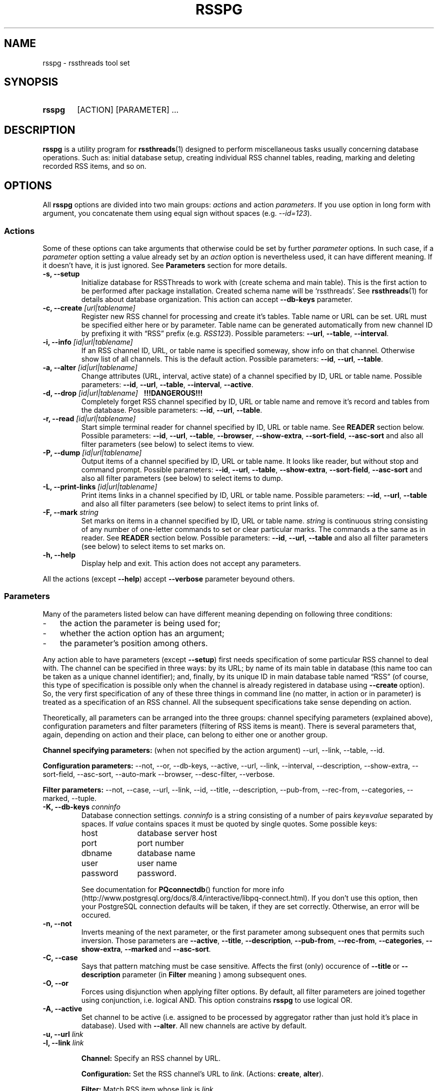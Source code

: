 .\"
.\" Copyright (C) 2010-2011  Serge V. Baumer
.\" 
.\" This program is free software: you can redistribute it and/or modify
.\" it under the terms of the GNU General Public License as published by
.\" the Free Software Foundation, version 3 of the License.
.\" 
.\" This program is distributed in the hope that it will be useful,
.\" but WITHOUT ANY WARRANTY; without even the implied warranty of
.\" MERCHANTABILITY or FITNESS FOR A PARTICULAR PURPOSE.  See the
.\" GNU General Public License for more details.
.\" 
.\" You should have received a copy of the GNU General Public License
.\" along with this program.  If not, see <http://www.gnu.org/licenses/>.
.\"
.TH RSSPG 1 "Copyright \(co Serge V. Baumer" "RSS Threads" "RSS Threads"
.SH NAME
rsspg \- rssthreads tool set
.SH SYNOPSIS
.HP 
.B rsspg
[ACTION] [PARAMETER] ...
.SH DESCRIPTION
.B rsspg
is a utility program for
.BR rssthreads (1)
designed to perform miscellaneous tasks
usually concerning database operations.
Such as: initial database setup,
creating individual RSS channel tables,
reading, marking and deleting recorded RSS items,
and so on.
.SH OPTIONS
All
.B rsspg
options 
are divided into two main groups:
.IR actions\  and\ action\  parameters .
If you use option in long form with argument,
you concatenate them using equal sign without spaces (e.g.
.IR \-\-id=123 ).
.SS Actions
Some of these options can take arguments that otherwise could be set
by further
.I parameter
options.
In such case, if a
.I parameter
option setting a value already set by an
.I action
option is nevertheless used, it can have different meaning.
If it doesn't have, it is just ignored.
See
.B Parameters
section for more details.
.TP
.B \-s, \-\-setup
Initialize database for RSSThreads to work with
(create schema and main table).
This is the first action to be performed
after package installation.
Created schema name will be `rssthreads'.
See
.BR rssthreads (1)
for details about database organization.
This action can accept 
.B \-\-db\-keys
parameter.
.TP
.BI "\-c, \-\-create " [url|tablename]
Register new RSS channel for processing and create it's tables.
Table name or URL can be set.
URL must be specified either here or by parameter.
Table name can be generated automatically from new channel ID
by prefixing it with \*(lqRSS\*(rq prefix (e.g.
.IR RSS123 ).
Possible parameters:
.BR \-\-url , " \-\-table" , " \-\-interval" .
.TP
.BI "\-i, \-\-info " [id|url|tablename]
If an RSS channel ID, URL, or table name is specified someway,
show info on that channel.
Otherwise show list of all channels.
This is the default action.
Possible parameters:
.BR \-\-id ,\  \-\-url ,\  \-\-table .
.TP
.BI "\-a, \-\-alter " [id|url|tablename]
Change attributes (URL, interval, active state)
of a channel specified by ID, URL or table name.
Possible parameters:
.BR \-\-id ,\  \-\-url ,\  \-\-table ,\  \-\-interval ,\  \-\-active .
.TP
.BI "\-d, \-\-drop " [id|url|tablename] "\ \ \ !!!DANGEROUS!!!"
Completely forget RSS channel specified by ID, URL or table name
and remove it's record and tables from the database.
Possible parameters:
.BR \-\-id ,\  \-\-url ,\  \-\-table .
.TP
.BI "-r, --read " [id|url|tablename]
Start simple terminal reader for channel
specified by ID, URL or table name.
See
.B READER
section below.
Possible parameters:
.BR \-\-id ,\  \-\-url ,\  \-\-table ,\  \-\-browser ,
.BR \-\-show\-extra ,\  \-\-sort\-field ,\  \-\-asc\-sort
and also all filter parameters (see below)
to select items to view.
.TP
.BI "\-P, \-\-dump " [id|url|tablename]
Output items of a channel specified by ID, URL or table name.
It looks like reader, but without stop and command prompt.
Possible parameters:
.BR \-\-id ,\  \-\-url ,\  \-\-table ,
.BR \-\-show\-extra ,\  \-\-sort\-field ,\  \-\-asc\-sort
and also all filter parameters (see below)
to select items to dump.
.TP
.BI "\-L, \-\-print\-links " [id|url|tablename]
Print items links in a channel specified by ID, URL or table name.
Possible parameters:
.BR \-\-id ,\  \-\-url ,\  \-\-table 
and also all filter parameters (see below)
to select items to print links of.
.TP
.BI "\-F, \-\-mark " string
Set marks on items in a channel specified by ID, URL or table name.
.I string
is continuous string consisting of any number of
one-letter commands to set or clear particular marks.
The commands a the same as in reader. See
.B READER
section below.
Possible parameters:
.BR \-\-id ,\  \-\-url ,\  \-\-table
and also all filter parameters (see below)
to select items to set marks on.
.TP
.B \-h, \-\-help
Display help and exit.
This action does not accept any parameters.
.P
All the actions (except
.BR \-\-help )
accept
.B --verbose
parameter beyound others.
.SS Parameters
Many of the parameters listed below can have different meaning
depending on following three conditions:
.IP \- 3
the action the parameter is being used for;
.IP \- 3
whether the action option has an argument;
.IP \- 3
the parameter's position among others.
.P
Any action able to have parameters (except
.BR \-\-setup ) 
first needs specification
of some particular RSS channel to deal with.
The channel can be specified in three ways:
by its URL; by name of its main table in database
(this name too can be taken as a unique channel identifier);
and, finally, by its unique ID in main database table named \*(lqRSS\*(rq
(of course, this type of specification is possible
only when the channel is already registered in database using
.BR \-\-create\  option).
So, the very first specification of any of these three things
in command line (no matter, in action or in parameter)
is treated as a specification of an RSS channel.
All the subsequent specifications take sense depending on action.
.P
Theoretically, all parameters can be arranged into the three groups:
channel specifying parameters (explained above),
configuration parameters and filter parameters
(filtering of RSS items is meant).
There is several parameters that, again,
depending on action and their place, 
can belong to either one or another group.
.P
.B Channel specifying parameters:
(when not specified by the action argument)
\-\-url,
\-\-link,
\-\-table,
\-\-id.
.P
.B Configuration parameters:
\-\-not,
\-\-or,
\-\-db\-keys,
\-\-active,
\-\-url,
\-\-link,
\-\-interval,
\-\-description,
\-\-show\-extra,
\-\-sort\-field,
\-\-asc\-sort,
\-\-auto\-mark
\-\-browser,
\-\-desc\-filter,
\-\-verbose.
.P
.B Filter parameters:
\-\-not,
\-\-case,
\-\-url,
\-\-link,
\-\-id,
\-\-title,
\-\-description,
\-\-pub-from,
\-\-rec\-from,
\-\-categories,
\-\-marked,
\-\-tuple.
.TP
.BI "\-K, \-\-db\-keys " conninfo
Database connection settings.
.I conninfo
is a string consisting of a number of pairs
.IB key = value
separated by spaces.
If
.I value
contains spaces
it must be quoted by single quotes.
Some possible keys:
.RS
.IP host 10
database server host
.IP port 10
port number
.IP dbname 10
database name
.IP user 10
user name
.IP password 10
password.
.P
See documentation for
.BR PQconnectdb ()
function for more info
(http://www.postgresql.org/docs/8.4/interactive/libpq-connect.html).
If you don't use this option,
then your PostgreSQL connection defaults will be taken,
if they are set correctly.
Otherwise, an error will be occured.
.RE
.TP
.B -n, --not
Inverts meaning of the next parameter,
or the first parameter among subsequent ones
that permits such inversion.
Those parameters are 
.BR \-\-active ,
.BR \-\-title ,
.BR \-\-description ,
.BR \-\-pub\-from ,
.BR \-\-rec\-from ,
.BR \-\-categories ,
.BR \-\-show\-extra ,
.BR \-\-marked\  and
.BR \-\-asc\-sort .
.TP
.B \-C, \-\-case
Says that pattern matching must be case sensitive.
Affects the first (only) occurence of
.BR \-\-title\  or\  \-\-description
parameter (in
.B Filter
meaning ) among subsequent ones.
.TP
.B \-O, \-\-or
Forces using disjunction when applying filter options.
By default,
all filter parameters are joined together using conjunction,
i.e. logical AND.
This option constrains 
.B rsspg
to use logical OR.
.TP
.B \-A, \-\-active
Set channel to be active
(i.e. assigned to be processed by aggregator
rather than just hold it's place in database).
Used with
.BR \-\-alter .
All new channels are active by default.
.TP
.BI "\-u, \-\-url " link
.TQ
.BI "\-l, \-\-link " link
.RS
.P
.B Channel:
Specify an RSS channel by URL.
.P
.B Configuration:
Set the RSS channel's URL to 
.IR link .
.RB (Actions:\  create ,\  alter ).
.P
.B Filter:
Match RSS item whose link is
.IR link .
.RE
.TP
.BI "\-p, \-\-table " tablename
.RS
.P
.B Channel:
Specify an RSS channel by URL.
.PP
.B Configuration:
Set RSS channel's table name to
.IR table .
.RB (Actions:\  create ,\  alter ).
.RE
.TP
.BI "\-I, \-\-id " ID [, ID... ]
.RS
.P
.B Channel:
Specify an RSS channel by ID.
.P
.B Filter:
Match item(s) with these ID(s).
.RE
.TP
.BI "\-n, \-\-interval " interval
set interval between single channel transfers (downloads);
.I interval
is in the form of number of seconds, or \*(lqhh:mm:ss\*(rq,
or any form possible for PostgreSQL
.B interval
data type.
.RB (Actions:\  create ,\  alter ).
.TP
.BI "\-T, \-\-description " string
.RS
.P
.B Configuration:
Give RSS channel description.
.RB (Actions:\  create ,\  alter ).
.P
.B Filter:
Match RSS items whose description field matches the regular expression
.IR string .
.RE
.TP
.BI "\-t, \-\-title " regexp
Match RSS items whose title matches the regular expression
.IR regexp .
.TP
.BI "\-U, \-\-pub\-from " date
Match RSS items having the publication date the same or later than
.IR date .
If this option is inverted by
.BR \-\-not ,
match items having the date earlier than
.IR date .
.I date
can include time and is in form suitable for PostgreSQL
.B timestamp
data type.
.TP
.BI "\-R, \-\-rec\-from " date
Match RSS items having record date
(the date when they have been recorded into the database)
the same or later than
.IR date .
If this option is inverted by
.BR \-\-not ,
match items having the date earlier than
.IR date .
.I date
can include time and is in form suitable for PostgreSQL
.B timestamp
data type.
.TP
.BI "\-g, \-\-categories " category [, category... ]
Match RSS items that have specified category (categories).
.TP
.BI "\-m, \-\-marked " marks
Match RSS items that are marked by specified marks.
.I marks
is set of one-character keys designating that marks.
Possible keys are: 
.B r
for Read,
.B p
for Primary,
.B s
for Secondary, and
.B d
for Delete marks.
.TP
.BI "\-f, \-\-sort\-field " field
Sort output RSS items by
.IR field .
Fields are:
.BR ID ,
.BR Link ,
.BR Title ,
.BR Description ,
.BR PubDate ,
.BR RecDate ,
.BR GUID .
The default is
.BR PubDate .
(Actions:
.BR read ,
.BR dump ,
.BR print\-links ,
.BR mark ).
.TP
.B "\-o, \-\-asc\-sort "
Use ascending sort order (the default is descending).
(Actions:
.BR read ,
.BR dump ,
.BR print\-links ,
.BR mark ).
.TP
.BI "\-e, \-\-tuple " number
Select only one RSS item 
from all the multitude of items matching given filter,
sorted and ready to output.
.I number
is not an ID but position,
from 1 to number of items in the prepared set.
(Actions:
.BR read ,
.BR dump ,
.BR print\-links ,
.BR mark ).
.TP
.B \-x, \-\-show\-extra
Show \*(lqextra elements\*(rq
(See
.B Item Representation
section).
(Actions:
.BR read ,
.BR dump ).
.TP
.B \-M, \-\-auto\-mark
Set Read mark automatically.
This is default behavior.
To forbid it use
.B \-\-not
before this option.
(Actions:
.BR read ).
.TP
.BI "\-B, \-\-browser " cmdline
Set command line the browser program must be started with from
the reader.
.I cmdline
must contain 
.B %s
pattern at the place where RSS item link is to be inserted.
This parameter overrides
.B RSSTH_BROWSER
environment variable.
The default commandline is \*(lqlynx '%s'\*(rq.
.TP
.BI "\-D, \-\-desc\-filter [" cmdline ]
Run description element text of each RSS item
through a pipe with a shell command
.I cmdline
before output.
This command abolishes default built\-in word\-wrapping of description text.
Pipe is useful, for example, for stripping HTML tags, 
or formatting HTML (i.e. with 
.BR w3m (1)
console pager/browser in \*(lqdump\*(rq mode), etc.
If
.I cmdline
is omitted, the value can be taken from
.B RSSTH_DESCFILTER
environment variable if one is set.
Otherwise, the command line will be \*(lqcat\*(rq.
(Actions:
.BR read ,
.BR dump ).
.TP
.BI "\-v, \-\-verbose " number
Set verbosity level.
.I number
is one of:
.RS
.IP 0
default
.IP 1
verbose
.IP 2
debug output
.RE
.SH READER
Reader that can be started with
.B rsspg --read
command is tty-style reader.
RSS items go sequentially one-by-one.
After each item displayed,
the program and displays command prompt and waits for input.
.SS Item Representation
.EX
[ \fIID\fP ] \fItitle\fP

DATE: \fIpublication date\fP
CATEGORIES: \fIlist of categories\fP
\fIlink\fP

\fIdescription\fP

GUID: \fI<guid> element\fP
\fIextra elements in form \*(lqname: content\*(rq (optional)\fP

MARKS: \fImarks if any\fP
\fIrecording_date\fP   \fIitem_position\fP/\fInumber_of_items\fP  \fIreverse\fP
: \fI(command prompt)\fP
.EE
.SS Commands
First, you can simply press
.I Enter
on command prompt to proceed to the next item.
Command line consists of any number of commands.
Single command represented by single character
(case is taken into account).
Spaces are ignored.
After you press
.I Enter
commands are executed in turn from left to right,
(except
.BR - " and " +
commands which are executed after others)
and then the next item will be printed.
Numeric equivalents are introduced
to use with numeric keypad, if preferred.
.IP r\ or\ 1
Set Read mark.
Item is marked read automatically
when you proceed to the next item.
.IP R\ or\ 4
Unset Read mark.
.IP p\ or\ 2
Set Primary mark.
.IP P\ or\ 5
Unset Primary mark.
.IP s\ or\ 3
Set Secondary mark.
.IP P\ or\ 6
Unset Secondary mark.
.IP d
Mark the item for deletion.
.IP D
Unset Delete mark.
.IP e
Toggle direction in which items are passed.
The default direction is forward (i.e. from first to last).
When reverse direction is turned on,
you can see \*(lqR\*(rq symbol in last line of each item.
.IP \-
Go one item backward.
.IP +
Jump over one item forward (first time);
go one item forward (next times).
.IP b\ or\ 0
Start browser program with current item link as a parameter.
.IP h
Display help.
.IP Q
Quit from reader.
.P
Commands can be repeated multiple times in one line
(this is useful for 
.B +
and
.B \-
commands). 
Primary and Secondary marks do not have any special meaning.
You can think of them as of bookmarks of two different types,
and it's up to you how to use and combine them. 
.SH ENVIRONMENT
.TP
RSSTH_BROWSER
Sets browser command line. See description for
.B \-\-browser
command above.
.TP
RSSTH_DESCFILTER
Contains a shell command for filtering item descriptions. See
.B \-\-desc\-filter
command above.
.SH BUGS
There is no way for now to delete marked items
(by Delete mark) using this program afterwards.
The way to do this is to issue a SQL query
of form
.P
.EX
DELETE FROM rssthreads.<table_name> WHERE DeleteMark IS true
.EE
.P
in, for example,
.BR psql (1)
program.
.SH SEE ALSO
.BR rssthreads (1),
.BR psql (1),
.BR lynx (1),
.BR w3m (1).
.P
.EX
PostgreSQL Documentation
(http://www.postgresql.org/docs/8.4/static/index.html)
.EE
.SH AUTHOR
This manual page was written by Serge\ V.\ Baumer <baumer@users.berlios.de>.
